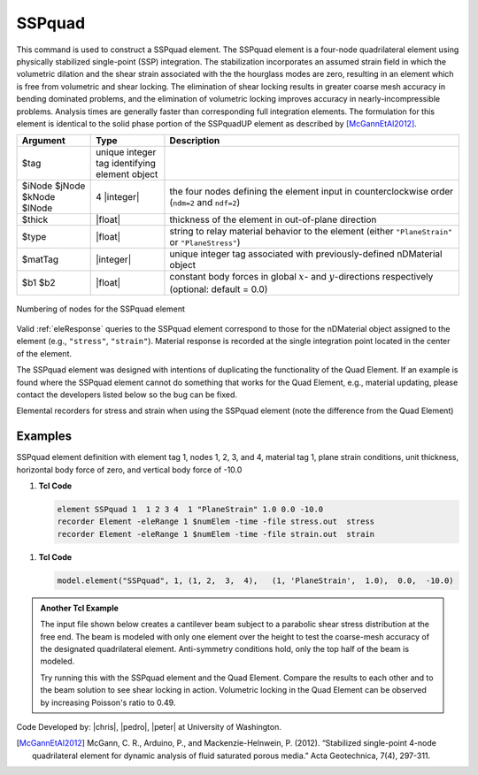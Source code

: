 .. _SSPquad:

SSPquad
^^^^^^^

This command is used to construct a SSPquad element. 
The SSPquad element is a four-node quadrilateral element using physically stabilized single-point (SSP) integration. 
The stabilization incorporates an assumed strain field in which the volumetric dilation and the shear strain associated with the the hourglass modes are zero, resulting in an element which is free from volumetric and shear locking. 
The elimination of shear locking results in greater coarse mesh accuracy in bending dominated problems, and the elimination of volumetric locking improves accuracy in nearly-incompressible problems. 
Analysis times are generally faster than corresponding full integration elements. 
The formulation for this element is identical to the solid phase portion of the SSPquadUP element as described by [McGannEtAl2012]_.

.. function:: element SSPquad $eleTag $iNode $jNode $kNode $lNode $matTag $type $thick <$b1 $b2>

.. csv-table:: 
   :header: "Argument", "Type", "Description"
   :widths: 10, 10, 40

   $tag, unique integer tag identifying element object
   $iNode $jNode $kNode $lNode, 4 |integer|, the four nodes defining the element input in counterclockwise order (``ndm=2`` and ``ndf=2``)
   $thick, |float|, thickness of the element in out-of-plane direction
   $type, |float|, string to relay material behavior to the element (either ``"PlaneStrain"`` or ``"PlaneStress"``)
   $matTag, |integer|,	unique integer tag associated with previously-defined nDMaterial object
   $b1 $b2, |float|, constant body forces in global :math:`x`- and :math:`y`-directions respectively (optional: default = 0.0)


.. figure:: Q4.svg
   :align: center
   :figclass: align-center

   Numbering of nodes for the SSPquad element


Valid :ref:`eleResponse` queries to the SSPquad element correspond to those for the nDMaterial object assigned to the element (e.g., ``"stress"``, ``"strain"``). 
Material response is recorded at the single integration point located in the center of the element.

The SSPquad element was designed with intentions of duplicating the functionality of the Quad Element. 
If an example is found where the SSPquad element cannot do something that works for the Quad Element, e.g., material updating, please contact the developers listed below so the bug can be fixed.

Elemental recorders for stress and strain when using the SSPquad element (note the difference from the Quad Element)

Examples
--------

SSPquad element definition with element tag 1, nodes 1, 2, 3, and 4, material tag 1, plane strain conditions, unit thickness, horizontal body force of zero, and vertical body force of -10.0

1. **Tcl Code**

   .. code-block:: tcl

      element SSPquad 1  1 2 3 4  1 "PlaneStrain" 1.0 0.0 -10.0
      recorder Element -eleRange 1 $numElem -time -file stress.out  stress
      recorder Element -eleRange 1 $numElem -time -file strain.out  strain

1. **Tcl Code**

   .. code-block:: python

      model.element("SSPquad", 1, (1, 2,  3,  4),   (1, 'PlaneStrain',  1.0),  0.0,  -10.0)


.. admonition:: Another Tcl Example 

   The input file shown below creates a cantilever beam subject to a parabolic shear stress distribution at the free end. The beam is modeled with only one element over the height to test the coarse-mesh accuracy of the designated quadrilateral element. Anti-symmetry conditions hold, only the top half of the beam is modeled.

   Try running this with the SSPquad element and the Quad Element. Compare the results to each other and to the beam solution to see shear locking in action. Volumetric locking in the Quad Element can be observed by increasing Poisson's ratio to 0.49.

   .. literalinclude:: SSPquadExample.tcl
      :language: tcl


Code Developed by: |chris|, |pedro|, |peter| at University of Washington.

.. [McGannEtAl2012] McGann, C. R., Arduino, P., and Mackenzie-Helnwein, P. (2012). “Stabilized single-point 4-node quadrilateral element for dynamic analysis of fluid saturated porous media.” Acta Geotechnica, 7(4), 297-311.

